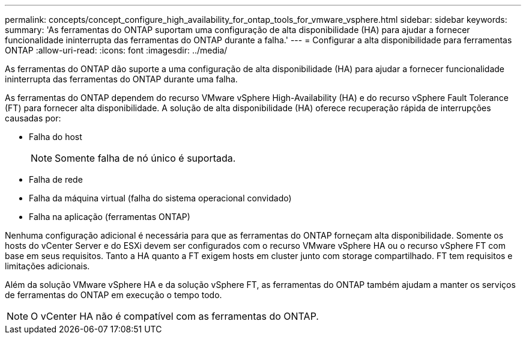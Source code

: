 ---
permalink: concepts/concept_configure_high_availability_for_ontap_tools_for_vmware_vsphere.html 
sidebar: sidebar 
keywords:  
summary: 'As ferramentas do ONTAP suportam uma configuração de alta disponibilidade (HA) para ajudar a fornecer funcionalidade ininterrupta das ferramentas do ONTAP durante a falha.' 
---
= Configurar a alta disponibilidade para ferramentas ONTAP
:allow-uri-read: 
:icons: font
:imagesdir: ../media/


[role="lead"]
As ferramentas do ONTAP dão suporte a uma configuração de alta disponibilidade (HA) para ajudar a fornecer funcionalidade ininterrupta das ferramentas do ONTAP durante uma falha.

As ferramentas do ONTAP dependem do recurso VMware vSphere High-Availability (HA) e do recurso vSphere Fault Tolerance (FT) para fornecer alta disponibilidade. A solução de alta disponibilidade (HA) oferece recuperação rápida de interrupções causadas por:

* Falha do host
+

NOTE: Somente falha de nó único é suportada.

* Falha de rede
* Falha da máquina virtual (falha do sistema operacional convidado)
* Falha na aplicação (ferramentas ONTAP)


Nenhuma configuração adicional é necessária para que as ferramentas do ONTAP forneçam alta disponibilidade. Somente os hosts do vCenter Server e do ESXi devem ser configurados com o recurso VMware vSphere HA ou o recurso vSphere FT com base em seus requisitos. Tanto a HA quanto a FT exigem hosts em cluster junto com storage compartilhado. FT tem requisitos e limitações adicionais.

Além da solução VMware vSphere HA e da solução vSphere FT, as ferramentas do ONTAP também ajudam a manter os serviços de ferramentas do ONTAP em execução o tempo todo.


NOTE: O vCenter HA não é compatível com as ferramentas do ONTAP.
